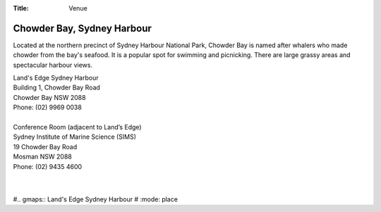 :Title: Venue

Chowder Bay, Sydney Harbour
---------------------------

Located at the northern precinct of Sydney Harbour National Park, Chowder Bay 
is named after whalers who made chowder from the bay's seafood. It is a 
popular spot for swimming and picnicking. There are large grassy areas and 
spectacular harbour views.


| Land's Edge Sydney Harbour
| Building 1, Chowder Bay Road
| Chowder Bay NSW 2088
| Phone: (02) 9969 0038
|
| Conference Room (adjacent to Land’s Edge)
| Sydney Institute of Marine Science (SIMS)
| 19 Chowder Bay Road
| Mosman NSW 2088
| Phone: (02) 9435 4600
| 
| 

#.. gmaps:: Land's Edge Sydney Harbour
#    :mode: place
